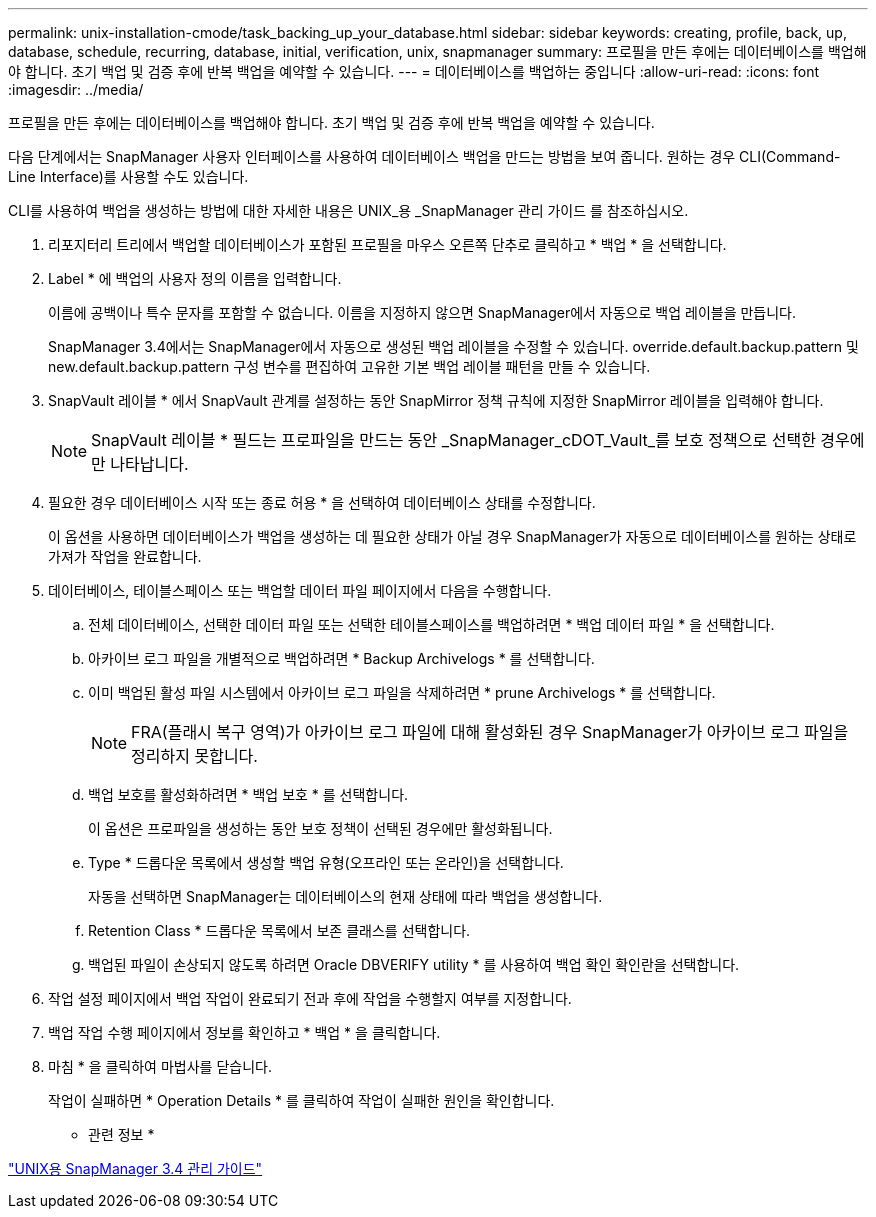 ---
permalink: unix-installation-cmode/task_backing_up_your_database.html 
sidebar: sidebar 
keywords: creating, profile, back, up, database, schedule, recurring, database, initial, verification, unix, snapmanager 
summary: 프로필을 만든 후에는 데이터베이스를 백업해야 합니다. 초기 백업 및 검증 후에 반복 백업을 예약할 수 있습니다. 
---
= 데이터베이스를 백업하는 중입니다
:allow-uri-read: 
:icons: font
:imagesdir: ../media/


[role="lead"]
프로필을 만든 후에는 데이터베이스를 백업해야 합니다. 초기 백업 및 검증 후에 반복 백업을 예약할 수 있습니다.

다음 단계에서는 SnapManager 사용자 인터페이스를 사용하여 데이터베이스 백업을 만드는 방법을 보여 줍니다. 원하는 경우 CLI(Command-Line Interface)를 사용할 수도 있습니다.

CLI를 사용하여 백업을 생성하는 방법에 대한 자세한 내용은 UNIX_용 _SnapManager 관리 가이드 를 참조하십시오.

. 리포지터리 트리에서 백업할 데이터베이스가 포함된 프로필을 마우스 오른쪽 단추로 클릭하고 * 백업 * 을 선택합니다.
. Label * 에 백업의 사용자 정의 이름을 입력합니다.
+
이름에 공백이나 특수 문자를 포함할 수 없습니다. 이름을 지정하지 않으면 SnapManager에서 자동으로 백업 레이블을 만듭니다.

+
SnapManager 3.4에서는 SnapManager에서 자동으로 생성된 백업 레이블을 수정할 수 있습니다. override.default.backup.pattern 및 new.default.backup.pattern 구성 변수를 편집하여 고유한 기본 백업 레이블 패턴을 만들 수 있습니다.

. SnapVault 레이블 * 에서 SnapVault 관계를 설정하는 동안 SnapMirror 정책 규칙에 지정한 SnapMirror 레이블을 입력해야 합니다.
+

NOTE: SnapVault 레이블 * 필드는 프로파일을 만드는 동안 _SnapManager_cDOT_Vault_를 보호 정책으로 선택한 경우에만 나타납니다.

. 필요한 경우 데이터베이스 시작 또는 종료 허용 * 을 선택하여 데이터베이스 상태를 수정합니다.
+
이 옵션을 사용하면 데이터베이스가 백업을 생성하는 데 필요한 상태가 아닐 경우 SnapManager가 자동으로 데이터베이스를 원하는 상태로 가져가 작업을 완료합니다.

. 데이터베이스, 테이블스페이스 또는 백업할 데이터 파일 페이지에서 다음을 수행합니다.
+
.. 전체 데이터베이스, 선택한 데이터 파일 또는 선택한 테이블스페이스를 백업하려면 * 백업 데이터 파일 * 을 선택합니다.
.. 아카이브 로그 파일을 개별적으로 백업하려면 * Backup Archivelogs * 를 선택합니다.
.. 이미 백업된 활성 파일 시스템에서 아카이브 로그 파일을 삭제하려면 * prune Archivelogs * 를 선택합니다.
+

NOTE: FRA(플래시 복구 영역)가 아카이브 로그 파일에 대해 활성화된 경우 SnapManager가 아카이브 로그 파일을 정리하지 못합니다.

.. 백업 보호를 활성화하려면 * 백업 보호 * 를 선택합니다.
+
이 옵션은 프로파일을 생성하는 동안 보호 정책이 선택된 경우에만 활성화됩니다.

.. Type * 드롭다운 목록에서 생성할 백업 유형(오프라인 또는 온라인)을 선택합니다.
+
자동을 선택하면 SnapManager는 데이터베이스의 현재 상태에 따라 백업을 생성합니다.

.. Retention Class * 드롭다운 목록에서 보존 클래스를 선택합니다.
.. 백업된 파일이 손상되지 않도록 하려면 Oracle DBVERIFY utility * 를 사용하여 백업 확인 확인란을 선택합니다.


. 작업 설정 페이지에서 백업 작업이 완료되기 전과 후에 작업을 수행할지 여부를 지정합니다.
. 백업 작업 수행 페이지에서 정보를 확인하고 * 백업 * 을 클릭합니다.
. 마침 * 을 클릭하여 마법사를 닫습니다.
+
작업이 실패하면 * Operation Details * 를 클릭하여 작업이 실패한 원인을 확인합니다.



* 관련 정보 *

https://library.netapp.com/ecm/ecm_download_file/ECMP12471546["UNIX용 SnapManager 3.4 관리 가이드"]
